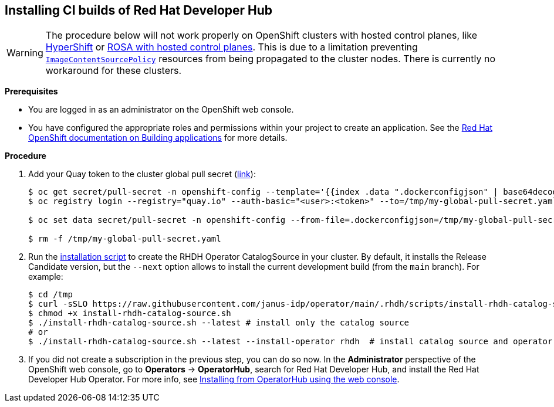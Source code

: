 == Installing CI builds of Red Hat Developer Hub

WARNING: The procedure below will not work properly on OpenShift clusters with hosted control planes, like link:https://hypershift-docs.netlify.app/[HyperShift] or link:https://www.redhat.com/en/blog/red-hat-openshift-service-aws-hosted-control-planes-now-available[ROSA with hosted control planes]. This is due to a limitation preventing link:https://docs.openshift.com/container-platform/4.14/rest_api/operator_apis/imagecontentsourcepolicy-operator-openshift-io-v1alpha1.html[`ImageContentSourcePolicy`] resources from being propagated to the cluster nodes. There is currently no workaround for these clusters.

*Prerequisites*

* You are logged in as an administrator on the OpenShift web console.
* You have configured the appropriate roles and permissions within your project to create an application. See the link:https://docs.openshift.com/container-platform/4.14/applications/index.html[Red Hat OpenShift documentation on Building applications] for more details.

*Procedure*

. Add your Quay token to the cluster global pull secret (link:https://docs.openshift.com/container-platform/4.14/openshift_images/managing_images/using-image-pull-secrets.html#images-update-global-pull-secret_using-image-pull-secrets[link]):
+
[source,console]
----
$ oc get secret/pull-secret -n openshift-config --template='{{index .data ".dockerconfigjson" | base64decode}}' > /tmp/my-global-pull-secret.yaml
$ oc registry login --registry="quay.io" --auth-basic="<user>:<token>" --to=/tmp/my-global-pull-secret.yaml

$ oc set data secret/pull-secret -n openshift-config --from-file=.dockerconfigjson=/tmp/my-global-pull-secret.yaml

$ rm -f /tmp/my-global-pull-secret.yaml
----

. Run the link:../scripts/install-rhdh-catalog-source.sh[installation script] to create the RHDH Operator CatalogSource in your cluster. By default, it installs the Release Candidate version, but the `--next` option allows to install the current development build (from the `main` branch). For example:
+
[source,console]
----
$ cd /tmp
$ curl -sSLO https://raw.githubusercontent.com/janus-idp/operator/main/.rhdh/scripts/install-rhdh-catalog-source.sh
$ chmod +x install-rhdh-catalog-source.sh
$ ./install-rhdh-catalog-source.sh --latest # install only the catalog source
# or
$ ./install-rhdh-catalog-source.sh --latest --install-operator rhdh  # install catalog source and operator subscription
----

. If you did not create a subscription in the previous step, you can do so now. In the *Administrator* perspective of the OpenShift web console, go to *Operators* → *OperatorHub*, search for Red Hat Developer Hub, and install the Red Hat Developer Hub Operator. For more info, see link:https://docs.openshift.com/container-platform/4.14/operators/admin/olm-adding-operators-to-cluster.html#olm-installing-from-operatorhub-using-web-console_olm-adding-operators-to-a-cluster[Installing from OperatorHub using the web console].
